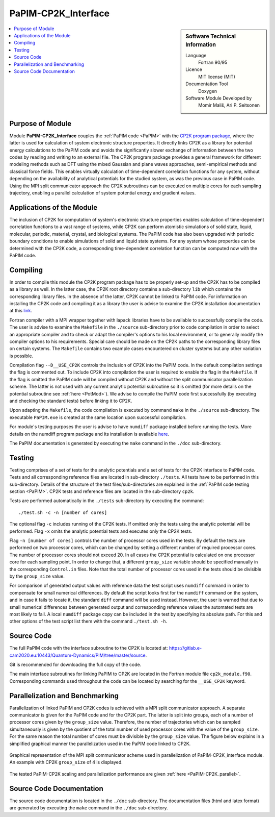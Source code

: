 .. _PaPIM-CP2K_Interface:

####################
PaPIM-CP2K_Interface
####################

.. sidebar:: Software Technical Information

  Language
    Fortran 90/95

  Licence
    MIT license (MIT)

  Documentation Tool
    Doxygen

  Software Module Developed by
    Momir Mališ, Ari P. Seitsonen

.. contents:: :local:



Purpose of Module
_________________

Module **PaPIM-CP2K_Interface** couples the :ref:`PaPIM code <PaPIM>` with the 
`CP2K program package <https://www.cp2k.org/about>`_, where the latter is used for calculation of system 
electronic structure properties. 
It directly links CP2K as a library for potential energy calculations to the PaPIM code and avoids the 
significantly slower exchange of information between the two codes by reading and writing to an external file. 
The CP2K program package provides a general framework for different modeling methods such as DFT using 
the mixed Gaussian and plane waves approaches, semi-empirical methods and classical force fields. 
This enables virtually calculation of time-dependent correlation functions for any system, without depending on 
the availability of analytical potentials for the studied system, as was the previous case in PaPIM code. 
Using the MPI split communicator approach the CP2K subroutines can be executed on multiple cores for each 
sampling trajectory, enabling a parallel calculation of system potential energy and gradient values. 



Applications of the Module
__________________________

The inclusion of CP2K for computation of system's electronic structure properties enables calculation of 
time-dependent correlation functions to a vast range of systems, while CP2K can perform atomistic simulations 
of solid state, liquid, molecular, periodic, material, crystal, and biological systems. 
The PaPIM code has also been upgraded with periodic boundary conditions to enable simulations of solid and 
liquid state systems. 
For any system whose properties can be determined with the CP2K code, a corresponding time-dependent correlation 
function can be computed now with the PaPIM code. 



Compiling
_________

In order to compile this module the CP2K program package has to be properly set-up and the CP2K has to be 
compiled as a library as well. 
In the latter case, the CP2K root directory contains a sub-directory ``lib`` which 
contains the corresponding library files. In the absence of the latter, CP2K cannot be linked to PaPIM code. 
For information on installing the CP2K code and compiling it as a library the user is advise to examine the 
CP2K installation documentation at this `link <https://www.cp2k.org/howto:compile>`_. 

Fortran compiler with a MPI wrapper together with lapack libraries have to be available to successfully 
compile the code. 
The user is advise to examine the ``Makefile`` in the ``./source`` sub-directory prior to code compilation 
in order to select an appropriate compiler and to check or adapt the compiler's options 
to his local environment, or to generally modify the compiler options to his requirements. 
Special care should be made on the CP2K paths to the corresponding library files on certain systems. 
The ``Makefile`` contains two example cases encountered on cluster systems but any other variation 
is possible. 

Compilation flag ``--D__USE_CP2K`` controls the inclusion of CP2K into the PaPIM code. 
In the default compilation settings the flag is commented out. 
To include CP2K into compilation the user is required to enable the flag in the ``Makefile``. 
If the flag is omitted the PaPIM code will be compiled without CP2K and without the split communicator 
parallelization scheme. 
The latter is not used with any current analytic potential subroutine so it is omitted (for more 
details on the potential subroutine see :ref:`here <PotMod>`). 
We advise to compile the PaPIM code first successfully (by executing and checking the standard tests) before 
linking it to CP2K. 

Upon adapting the ``Makefile``, the code compilation is executed by command ``make`` in the ``./source`` 
sub-directory. 
The executable ``PaPIM.exe`` is created at the same location upon successful compilation.

For module's testing purposes the user is advise to have ``numdiff`` package installed before running the tests. 
More details on the numdiff program package and its installation is available 
`here <http://www.nongnu.org/numdiff/>`_.

The PaPIM documentation is generated by executing the ``make`` command in the ``./doc`` sub-directory.



Testing
_______

Testing comprises of a set of tests for the analytic potentials and a set of tests for the CP2K interface 
to PaPIM code. 
Tests and all corresponding reference files are located in sub-directory ``./tests``. 
All tests have to be performed in this sub-directory. 
Details of the structure of the test files/sub-directories are explained in the :ref:`PaPIM code testing 
section <PaPIM>`. 
CP2K tests and reference files are located in the sub-directory ``cp2k``.

Tests are performed automatically in the ``./tests`` sub-directory by executing the command:

::

	./test.sh -c -n [number of cores]

The optional flag ``-c`` includes running of the CP2K tests. 
If omitted only the tests using the analytic potential will be performed. 
Flag ``-x`` omits the analytic potential tests and executes only the CP2K tests. 

Flag ``-n [number of cores]`` controls the number of processor cores used in the tests. 
By default the tests are performed on two processor cores, which can be changed by setting a different number of 
required processor cores. The number of processor cores should not exceed 20. 
In all cases the CP2K potential is calculated on one processor core for each sampling point. 
In order to change that, a different ``group_size`` variable should be specified manually in the 
corresponding ``Control.in`` files. 
Note that the total number of processor cores used in the tests should be divisible by the ``group_size`` value.

For comparison of generated output values with reference data the test script uses ``numdiff`` command 
in order to compensate for small numerical differences. 
By default the script looks first for the ``numdiff`` command on the system, and in case it fails to 
locate it, the standard ``diff`` command will be used instead. 
However, the user is warned that due to small numerical differences between generated output and corresponding 
reference values the automated tests are most likely to fail. 
A local ``numdiff`` package copy can be included in the test by specifying its absolute path. 
For this and other options of the test script list them with the command ``./test.sh -h``.



Source Code
___________

The full PaPIM code with the interface subroutine to the CP2K is located at: 
https://gitlab.e-cam2020.eu:10443/Quantum-Dynamics/PIM/tree/master/source.

Git is recommended for downloading the full copy of the code.

The main interface subroutines for linking PaPIM to CP2K are located in the Fortran module 
file ``cp2k_module.f90``. Corresponding commands used throughout the code can be located by searching 
for the ``__USE_CP2K`` keyword. 



Parallelization and Benchmarking
________________________________

Parallelization of linked PaPIM and CP2K codes is achieved with a MPI split communicator approach. 
A separate communicator is given for the PaPIM code and for the CP2K part. 
The latter is split into groups, each of a number of processor cores given by the ``group_size`` value. 
Therefore, the number of trajectories which can be sampled simultaneously is given by the quotient of the 
total number of used processor cores with the value of the ``group_size``. 
For the same reason the total number of cores must be divisible by the ``group_size`` value. 
The figure below explains in a simplified graphical manner the parallelization used in the PaPIM code 
linked to CP2K.

.. figure:: ./papim-cp2k_parallel.png
   :width: 50 %
   :align: center

   Graphical representation of the MPI split communicator scheme used in parallelization of PaPIM-CP2K_interface module. An example with CP2K ``group_size`` of 4 is displayed.


The tested PaPIM-CP2K scaling and parallelization performance are given :ref:`here <PaPIM-CP2K_parallel>`.



Source Code Documentation
_________________________

The source code documentation is located in the ``./doc`` sub-directory. 
The documentation files (html and latex format) are generated by executing the ``make`` command in the ``./doc`` 
sub-directory.



